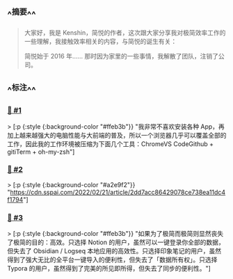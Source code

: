 :PROPERTIES:
:UID: 20220924163620
:alias: 放弃纠结、拥抱妥协，重器轻用就是高效
:source: https://sspai.com/post/71576
:snapshot: [[http://localhost:7026/reading/3?embed=logseq][3]]
:tags: #SimpRead 
:index: 3
:date: [[2022年09月24日]]
:END:



** ^^摘要^^
#+BEGIN_QUOTE
大家好，我是 Kenshin，简悦的作者，这次跟大家分享我对极简效率工作的一些理解，我接触效率相关的内容，与简悦的诞生有关：

简悦始于 2016 年…… 那时因为家里的一些事情，我解散了团队，注销了公司。
#+END_QUOTE

** ^^标注^^

*** [[http://localhost:7026/unread/3#id=1664008601679][📌 #1]] 
> [:p {:style {:background-color "#ffeb3b"}}
"我非常不喜欢安装各种 App，再加上越来越强大的电脑性能与大前端的普及，所以一个浏览器几乎可以覆盖全部的工作，因此我的工作环境被压缩为下面几个工具：ChromeVS CodeGithub + gitiTerm + oh-my-zsh"]

*** [[http://localhost:7026/unread/3#id=1664008612905][📌 #2]] 
> [:p {:style {:background-color "#a2e9f2"}}
"https://cdn.sspai.com/2022/02/21/article/2dd7acc86429078ce738ea11dc4f1794"]

*** [[http://localhost:7026/unread/3#id=1664008622457][📌 #3]] 
> [:p {:style {:background-color "#ffeb3b"}}
"如果为了极简而极简则显然丧失了极简的目的：高效。只选择 Notion 的用户，虽然可以一键登录你全部的数据，但失去了 Obsidian / Logseq 本地应用的高效性。只选择印象笔记的用户，虽然得到了强大无比的全平台一键导入的便利性，但失去了「数据所有权」。只选择 Typora 的用户，虽然得到了完美的所见即所得，但失去了同步的便利性。"]




